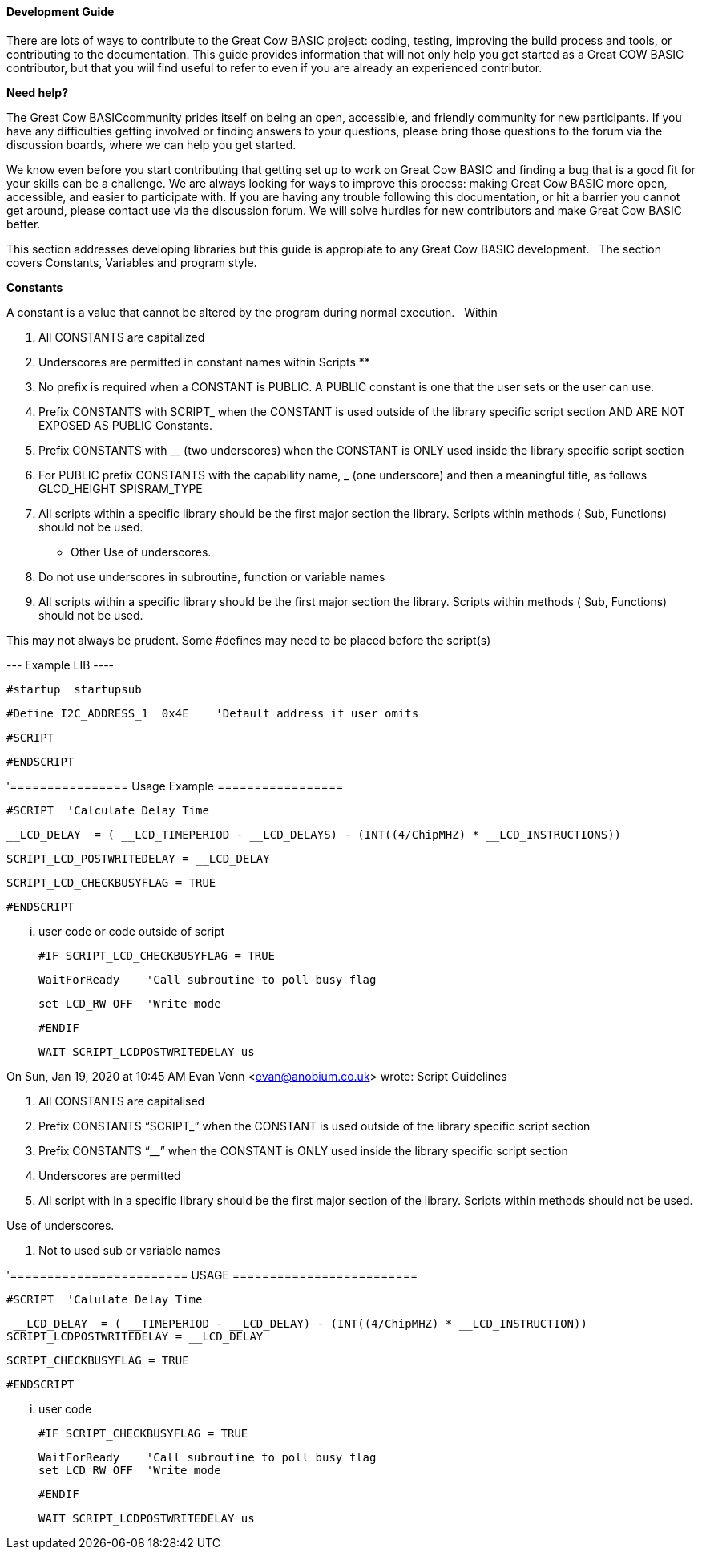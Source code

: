 ==== Development Guide

There are lots of ways to contribute to the Great Cow BASIC project: coding, testing, improving the build process and tools, or contributing to the documentation.
This guide provides information that will not only help you get started as a Great COW BASIC contributor, 
but that you wiil find useful to refer to even if you are already an experienced contributor.

*Need help?*

The Great Cow BASICcommunity prides itself on being an open, accessible, and friendly community for new participants.
If you have any difficulties getting involved or finding answers to your questions, please bring those questions to the forum via the discussion boards, where we can help you get started.

We know even before you start contributing that getting set up to work on Great Cow BASIC and finding a bug that is a good fit for your skills can be a challenge. 
We are always looking for ways to improve this process: making Great Cow BASIC more open, accessible, and easier to participate with. 
If you are having any trouble following this documentation, or hit a barrier you cannot get around, please contact use via the discussion forum.
We will solve hurdles for new contributors and make Great Cow BASIC better.

This section addresses developing libraries but this guide is appropiate to any Great Cow BASIC development.&nbsp;&nbsp;
The section covers Constants, Variables and program style.

*Constants*

A constant is a value that cannot be altered by the program during normal execution.&nbsp;&nbsp;
Within 


1.  All CONSTANTS are capitalized

2.  Underscores are permitted in constant names within Scripts **
3. No prefix is required when a CONSTANT is PUBLIC.  A PUBLIC constant is one that the user sets or the user can use.
4.  Prefix CONSTANTS with SCRIPT_  when the CONSTANT is used outside of the library specific script section AND ARE NOT EXPOSED AS PUBLIC Constants.  
5.  Prefix CONSTANTS with __ (two underscores)  when the CONSTANT is ONLY used inside the library specific script section
6.  For PUBLIC prefix CONSTANTS with the capability name, _ (one underscore)  and then a meaningful title, as follows
            GLCD_HEIGHT
            SPISRAM_TYPE
6.  All scripts within a specific library should be the first major section the library.   Scripts within methods  ( Sub, Functions) should not be used.

  ** Other Use of underscores.

7.  Do not use underscores in subroutine, function or variable names

8. All scripts within a specific library should be the first major section the library.   Scripts within methods  ( Sub, Functions) should not be used. 

This may not always be  prudent.   Some #defines may need to be placed before the script(s)

--- Example LIB ----
       
        #startup  startupsub

        #Define I2C_ADDRESS_1  0x4E    'Default address if user omits 

        #SCRIPT
       
      
       #ENDSCRIPT



'================  Usage Example   =================

 

     #SCRIPT  'Calculate Delay Time

   
             __LCD_DELAY  = ( __LCD_TIMEPERIOD - __LCD_DELAYS) - (INT((4/ChipMHZ) * __LCD_INSTRUCTIONS))

            SCRIPT_LCD_POSTWRITEDELAY = __LCD_DELAY  
 
            SCRIPT_LCD_CHECKBUSYFLAG = TRUE           
 

     #ENDSCRIPT

 

      ... user code or code outside of script          
 

    #IF SCRIPT_LCD_CHECKBUSYFLAG = TRUE

  
             WaitForReady    'Call subroutine to poll busy flag

             set LCD_RW OFF  'Write mode


    #ENDIF

 

    WAIT SCRIPT_LCDPOSTWRITEDELAY us
 
 
On Sun, Jan 19, 2020 at 10:45 AM Evan Venn <evan@anobium.co.uk> wrote:
Script Guidelines
       
1.  All CONSTANTS are capitalised
2.  Prefix CONSTANTS “SCRIPT_”  when the CONSTANT is used outside of the library specific script section
3.  Prefix CONSTANTS “__”  when the CONSTANT is ONLY used inside the library specific script section
4.  Underscores are permitted
5.  All script with in a specific library should be the first major section of the library.  Scripts within methods should not be used.
 
Use of underscores.
 
6.  Not to used sub or variable names
 
 
 
 
'======================== USAGE =========================
 
 
 
     #SCRIPT  'Calulate Delay Time
        
 
         __LCD_DELAY  = ( __TIMEPERIOD - __LCD_DELAY) - (INT((4/ChipMHZ) * __LCD_INSTRUCTION))
        SCRIPT_LCDPOSTWRITEDELAY = __LCD_DELAY  
 
        SCRIPT_CHECKBUSYFLAG = TRUE            
 
     #ENDSCRIPT 
 
 
      ... user code           
 
    #IF SCRIPT_CHECKBUSYFLAG = TRUE
        
             WaitForReady    'Call subroutine to poll busy flag
             set LCD_RW OFF  'Write mode
       
    #ENDIF
 
    WAIT SCRIPT_LCDPOSTWRITEDELAY us
     
=================================================================
 
 

